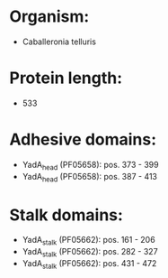* Organism:
- Caballeronia telluris
* Protein length:
- 533
* Adhesive domains:
- YadA_head (PF05658): pos. 373 - 399
- YadA_head (PF05658): pos. 387 - 413
* Stalk domains:
- YadA_stalk (PF05662): pos. 161 - 206
- YadA_stalk (PF05662): pos. 282 - 327
- YadA_stalk (PF05662): pos. 431 - 472

